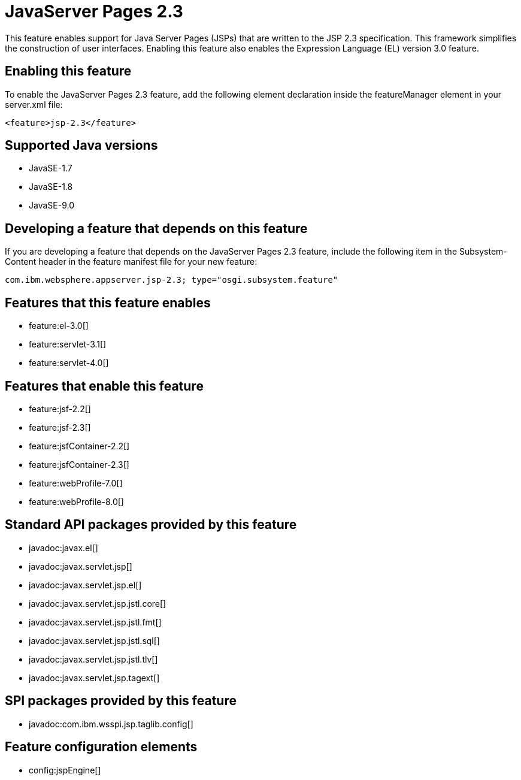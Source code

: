 = JavaServer Pages 2.3
:linkcss: 
:page-layout: feature
:nofooter: 

This feature enables support for Java Server Pages (JSPs) that are written to the JSP 2.3 specification. This framework simplifies the construction of user interfaces. Enabling this feature also enables the Expression Language (EL) version 3.0 feature.  

== Enabling this feature
To enable the JavaServer Pages 2.3 feature, add the following element declaration inside the featureManager element in your server.xml file:


----
<feature>jsp-2.3</feature>
----

== Supported Java versions

* JavaSE-1.7
* JavaSE-1.8
* JavaSE-9.0

== Developing a feature that depends on this feature
If you are developing a feature that depends on the JavaServer Pages 2.3 feature, include the following item in the Subsystem-Content header in the feature manifest file for your new feature:


[source,]
----
com.ibm.websphere.appserver.jsp-2.3; type="osgi.subsystem.feature"
----

== Features that this feature enables
* feature:el-3.0[]
* feature:servlet-3.1[]
* feature:servlet-4.0[]

== Features that enable this feature
* feature:jsf-2.2[]
* feature:jsf-2.3[]
* feature:jsfContainer-2.2[]
* feature:jsfContainer-2.3[]
* feature:webProfile-7.0[]
* feature:webProfile-8.0[]

== Standard API packages provided by this feature
* javadoc:javax.el[]
* javadoc:javax.servlet.jsp[]
* javadoc:javax.servlet.jsp.el[]
* javadoc:javax.servlet.jsp.jstl.core[]
* javadoc:javax.servlet.jsp.jstl.fmt[]
* javadoc:javax.servlet.jsp.jstl.sql[]
* javadoc:javax.servlet.jsp.jstl.tlv[]
* javadoc:javax.servlet.jsp.tagext[]

== SPI packages provided by this feature
* javadoc:com.ibm.wsspi.jsp.taglib.config[]

== Feature configuration elements
* config:jspEngine[]
